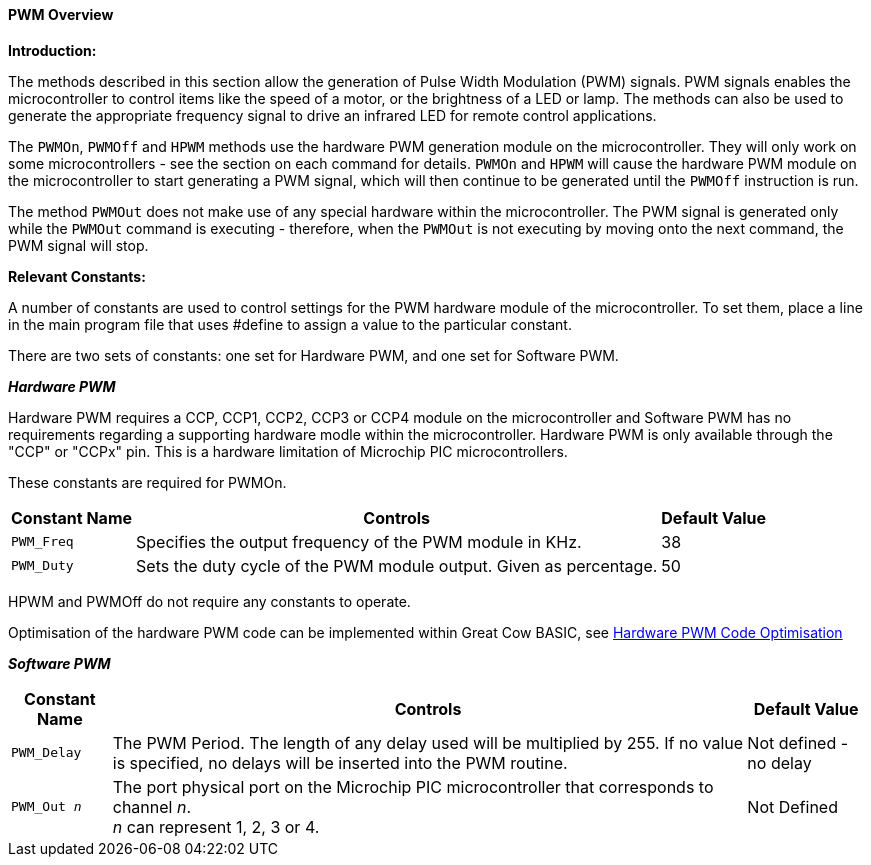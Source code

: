 ==== PWM Overview

*Introduction:*

The methods described in this section allow the generation of Pulse
Width Modulation (PWM) signals. PWM signals enables the microcontroller to control
items like the speed of a motor, or the brightness of a LED or lamp. The methods can
also be used to generate the appropriate frequency signal to drive an
infrared LED for remote control applications.

The `PWMOn`, `PWMOff` and `HPWM` methods use the hardware PWM generation module on the
microcontroller.   They will only work on some microcontrollers - see the
section on each command for details. `PWMOn` and `HPWM` will cause the hardware PWM
module on the microcontroller to start generating a PWM signal, which
will then continue to be generated until the `PWMOff` instruction is run.

The method `PWMOut` does not make use of any special hardware within the microcontroller.
The PWM signal is generated only while the `PWMOut` command is executing - therefore, when the `PWMOut` is not executing
by moving onto the next command, the PWM signal will stop.

*Relevant Constants:*

A number of constants are used to control settings for the PWM hardware module of the microcontroller.
To set them, place a line in the main program file that uses #define to assign a value to the particular
constant.

There are two sets of constants: one set for Hardware PWM, and one set
for Software PWM.


*_Hardware PWM_*

Hardware PWM requires a CCP, CCP1, CCP2, CCP3 or CCP4 module on the microcontroller and Software PWM has no requirements regarding a supporting hardware modle within the microcontroller.
Hardware PWM is only available through the "CCP" or "CCPx" pin. This is
a hardware limitation of Microchip PIC microcontrollers.

These constants are required for PWMOn.

[cols=3, options="header,autowidth"]
|===
|*Constant Name*
|*Controls*
|*Default Value*

|`PWM_Freq`
|Specifies the output frequency of the PWM module in KHz.
|38

|`PWM_Duty`
|Sets the duty cycle of the PWM module output. Given as percentage.
|50
|===

HPWM and PWMOff do not require any constants to operate.

Optimisation of the hardware PWM code can be implemented within Great Cow BASIC, see <<_hardware_pwm_code_optimisation, Hardware PWM Code Optimisation>>


*_Software PWM_*
[cols=3, options="header,autowidth"]
[subs="specialcharacters,quotes"]
|===
|*Constant Name*
|*Controls*
|*Default Value*

|`PWM_Delay`
|The PWM Period. The length of any delay used will be multiplied by 255.
If no value is specified, no delays will be inserted into the PWM
routine.
|Not defined - no delay

|`PWM_Out _n_`
|The port physical port on the Microchip PIC microcontroller that corresponds to channel _n_. +
_n_ can represent 1, 2, 3 or 4.
|Not Defined
|===

